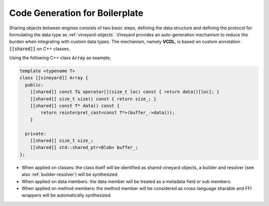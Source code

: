 .. _vcdl:

Code Generation for Boilerplate
===============================

Sharing objects between engines consists of two basic steps, defining the
data structure and defining the protocol for formulating the data type
as :ref:`vineyard-objects`. Vineyard provides an auto-generation mechanism
to reduce the burden when integrating with custom data types. The mechanism,
namely **VCDL**, is based on custom annotation :code:`[[shared]]` on C++
classes.

Using the following C++ class :code:`Array` as example,

.. code:: c++

    template <typename T>
    class [[vineyard]] Array {
      public:
        [[shared]] const T& operator[](size_t loc) const { return data()[loc]; }
        [[shared]] size_t size() const { return size_; }
        [[shared]] const T* data() const {
            return reinterpret_cast<const T*>(buffer_->data());
        }

      private:
        [[shared]] size_t size_;
        [[shared]] std::shared_ptr<Blob> buffer_;
    };

- When applied on classes: the class itself will be identified as shared vineyard
  objects, a builder and resolver (see also :ref:`builder-resolver`) will be
  synthesized.

- When applied on data members: the data member will be treated as a metadata
  field or sub members.

- When applied on method members: the method member will be considered as
  cross-language sharable and FFI wrappers will be automatically synthesized.
